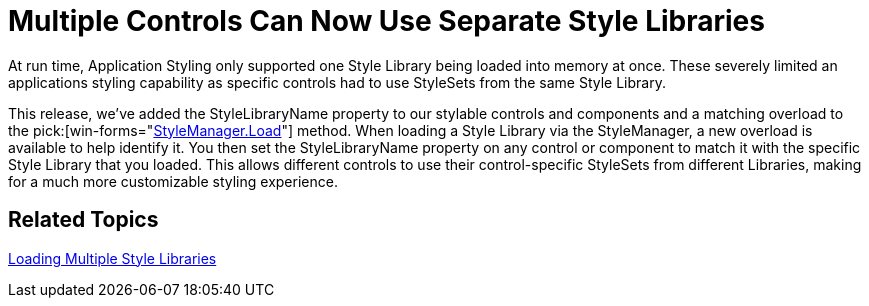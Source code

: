 ﻿////

|metadata|
{
    "name": "win-multiple-controls-can-now-use-separate-style-libraries-whats-new-20071",
    "controlName": [],
    "tags": [],
    "guid": "{A7674AAC-FC1C-4D69-98DF-4D3C7295941A}",  
    "buildFlags": [],
    "createdOn": "2006-11-12T15:07:13Z"
}
|metadata|
////

= Multiple Controls Can Now Use Separate Style Libraries

At run time, Application Styling only supported one Style Library being loaded into memory at once. These severely limited an applications styling capability as specific controls had to use StyleSets from the same Style Library.

This release, we've added the StyleLibraryName property to our stylable controls and components and a matching overload to the  pick:[win-forms="link:{ApiPlatform}win{ApiVersion}~infragistics.win.appstyling.stylemanager~load(string,boolean,string).html[StyleManager.Load]"]  method. When loading a Style Library via the StyleManager, a new overload is available to help identify it. You then set the StyleLibraryName property on any control or component to match it with the specific Style Library that you loaded. This allows different controls to use their control-specific StyleSets from different Libraries, making for a much more customizable styling experience.

== Related Topics

link:styling-guide-loading-multiple-style-libraries.html[Loading Multiple Style Libraries]
